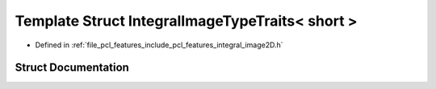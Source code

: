 .. _exhale_struct_structpcl_1_1_integral_image_type_traits_3_01short_01_4:

Template Struct IntegralImageTypeTraits< short >
================================================

- Defined in :ref:`file_pcl_features_include_pcl_features_integral_image2D.h`


Struct Documentation
--------------------


.. doxygenstruct:: pcl::IntegralImageTypeTraits< short >
   :members:
   :protected-members:
   :undoc-members: